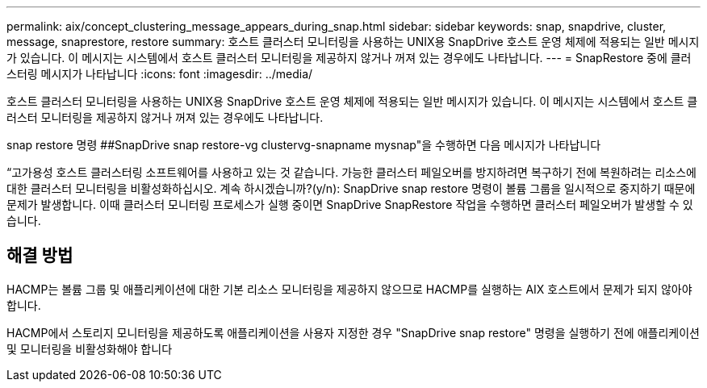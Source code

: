 ---
permalink: aix/concept_clustering_message_appears_during_snap.html 
sidebar: sidebar 
keywords: snap, snapdrive, cluster, message, snaprestore, restore 
summary: 호스트 클러스터 모니터링을 사용하는 UNIX용 SnapDrive 호스트 운영 체제에 적용되는 일반 메시지가 있습니다. 이 메시지는 시스템에서 호스트 클러스터 모니터링을 제공하지 않거나 꺼져 있는 경우에도 나타납니다. 
---
= SnapRestore 중에 클러스터링 메시지가 나타납니다
:icons: font
:imagesdir: ../media/


[role="lead"]
호스트 클러스터 모니터링을 사용하는 UNIX용 SnapDrive 호스트 운영 체제에 적용되는 일반 메시지가 있습니다. 이 메시지는 시스템에서 호스트 클러스터 모니터링을 제공하지 않거나 꺼져 있는 경우에도 나타납니다.

snap restore 명령 ##SnapDrive snap restore-vg clustervg-snapname mysnap"을 수행하면 다음 메시지가 나타납니다

“고가용성 호스트 클러스터링 소프트웨어를 사용하고 있는 것 같습니다. 가능한 클러스터 페일오버를 방지하려면 복구하기 전에 복원하려는 리소스에 대한 클러스터 모니터링을 비활성화하십시오. 계속 하시겠습니까?(y/n): SnapDrive snap restore 명령이 볼륨 그룹을 일시적으로 중지하기 때문에 문제가 발생합니다. 이때 클러스터 모니터링 프로세스가 실행 중이면 SnapDrive SnapRestore 작업을 수행하면 클러스터 페일오버가 발생할 수 있습니다.



== 해결 방법

HACMP는 볼륨 그룹 및 애플리케이션에 대한 기본 리소스 모니터링을 제공하지 않으므로 HACMP를 실행하는 AIX 호스트에서 문제가 되지 않아야 합니다.

HACMP에서 스토리지 모니터링을 제공하도록 애플리케이션을 사용자 지정한 경우 "SnapDrive snap restore" 명령을 실행하기 전에 애플리케이션 및 모니터링을 비활성화해야 합니다
